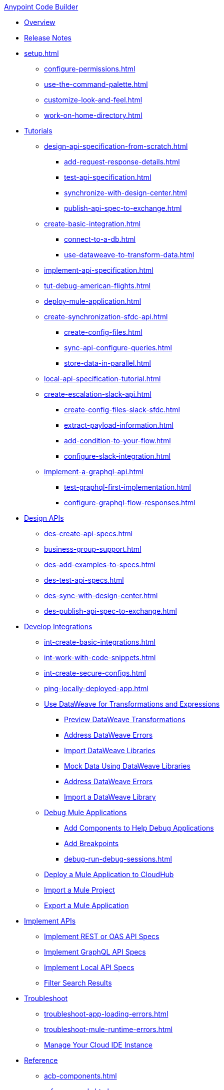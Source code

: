 .xref:index.adoc[Anypoint Code Builder]
* xref:index.adoc[Overview]
* xref:acb-release-notes.adoc[Release Notes]

* xref:setup.adoc[]
** xref:configure-permissions.adoc[]
** xref:use-the-command-palette.adoc[]
** xref:customize-look-and-feel.adoc[]
** xref:work-on-home-directory.adoc[]

//TUTORIALS
* xref:user-guide.adoc[Tutorials]
//  DESIGN: AM FLIGHTS
** xref:design-api-specification-from-scratch.adoc[]
*** xref:add-request-response-details.adoc[]
*** xref:test-api-specification.adoc[]
*** xref:synchronize-with-design-center.adoc[]
*** xref:publish-api-spec-to-exchange.adoc[]
//  DEVELOP: AM FLIGHTS
//** xref:develop-integration.adoc[]
//  TODO: incorporate relevant snippets content into create-basic-integration.adoc
//*** xref:create-xml-snippets.adoc[]
** xref:create-basic-integration.adoc[]
*** xref:connect-to-a-db.adoc[]
*** xref:use-dataweave-to-transform-data.adoc[]
//  IMPLEMENT: AM FLIGHTS
** xref:implement-api-specification.adoc[]
//  DEBUG: AM FLIGHTS
** xref:tut-debug-american-flights.adoc[]
//  DEPLOY: AM FLIGHTS
** xref:deploy-mule-application.adoc[]
// CONTACT SYNC INTEGRATION (TODO: NEW FILE NAMES with tut-*- prefix when time permits)
** xref:create-synchronization-sfdc-api.adoc[]
*** xref:create-config-files.adoc[]
*** xref:sync-api-configure-queries.adoc[]
*** xref:store-data-in-parallel.adoc[]
// ITERATIVE DESIGN/DEVELOP IN THE IDE ("LOCAL API IMPLEMENTATION")
** xref:local-api-specification-tutorial.adoc[]
// SLACK, SALESFORCE, EMAIL INTEGRATION
** xref:create-escalation-slack-api.adoc[]
*** xref:create-config-files-slack-sfdc.adoc[]
*** xref:extract-payload-information.adoc[]
*** xref:add-condition-to-your-flow.adoc[]
*** xref:configure-slack-integration.adoc[]
// GRAPHQL API
** xref:implement-a-graphql-api.adoc[]
*** xref:test-graphql-first-implementation.adoc[]
*** xref:configure-graphql-flow-responses.adoc[]

//DESIGN JTBD
* xref:des-designing-api-specs.adoc[Design APIs]
** xref:des-create-api-specs.adoc[]
** xref:business-group-support.adoc[]
** xref:des-add-examples-to-specs.adoc[]
** xref:des-test-api-specs.adoc[]
** xref:des-sync-with-design-center.adoc[]
** xref:des-publish-api-spec-to-exchange.adoc[]

//INTEGRATE JTBD
* xref:int-developing-integrations.adoc[Develop Integrations]
** xref:int-create-basic-integrations.adoc[]
** xref:int-work-with-code-snippets.adoc[]
** xref:int-create-secure-configs.adoc[]
** xref:ping-locally-deployed-app.adoc[]
** xref:int-use-dw-to-transform-data.adoc[Use DataWeave for Transformations and Expressions]
*** xref:int-preview-dw-transforms.adoc[Preview DataWeave Transformations]
*** xref:int-address-dw-errors.adoc[Address DataWeave Errors]
*** xref:int-import-dw-libraries.adoc[Import DataWeave Libraries]
*** xref:int-mock-data-using-dw-libraries.adoc[Mock Data Using DataWeave Libraries]
*** xref:dataweave-validations.adoc[Address DataWeave Errors]
*** xref:import-dataweave-library.adoc[Import a DataWeave Library]
** xref:debug-a-mule-application.adoc[Debug Mule Applications]
*** xref:debug-add-components.adoc[Add Components to Help Debug Applications]
*** xref:debug-add-breakpoint.adoc[Add Breakpoints]
*** xref:debug-run-debug-sessions.adoc[]
** xref:deploy-a-mule-application-to-cloudhub.adoc[Deploy a Mule Application to CloudHub]
** xref:upload-a-project.adoc[Import a Mule Project]
** xref:package-mule-application.adoc[Export a Mule Application]

//IMPLEMENT JTBD
* xref:imp-implementing-api-specs.adoc[Implement APIs]
** xref:imp-implement-rest-oas-specs.adoc[Implement REST or OAS API Specs]
** xref:imp-implement-graphql-specs.adoc[Implement GraphQL API Specs]
** xref:imp-implement-local-api-specs.adoc[Implement Local API Specs]
** xref:imp-filter-search-results.adoc[Filter Search Results]

//TROUBLESHOOT
* xref:troubleshooting.adoc[Troubleshoot]
// ** xref:manage-mule-runtime.adoc[Troubleshooting Mule Runtime in Code Builder]
** xref:troubleshoot-app-loading-errors.adoc[]
** xref:troubleshoot-mule-runtime-errors.adoc[]
//  DUKE: needs info on when you'd use these features, fgs!
** xref:manage-web-ide-instance.adoc[Manage Your Cloud IDE Instance]

//REFERENCE
//  DUKE: TODO - NEED content for refs if we have a ref landing page
* xref:acb-reference.adoc[Reference]
//  DUKE: added acb-components.adoc
** xref:acb-components.adoc[]
** xref:ref-commands.adoc[]
